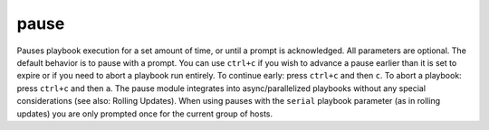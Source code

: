 .. _pause:

pause
``````````````````````````````

.. versionadded:: 0.8

Pauses playbook execution for a set amount of time, or until a prompt is acknowledged. All parameters are optional. The default behavior is to pause with a prompt. 
You can use ``ctrl+c`` if you wish to advance a pause earlier than it is set to expire or if you need to abort a playbook run entirely. To continue early: press ``ctrl+c`` and then ``c``. To abort a playbook: press ``ctrl+c`` and then ``a``. 
The pause module integrates into async/parallelized playbooks without any special considerations (see also: Rolling Updates). When using pauses with the ``serial`` playbook parameter (as in rolling updates) you are only prompted once for the current group of hosts. 

.. raw:: html

    <table>
    <tr>
    <th class="head">parameter</th>
    <th class="head">required</th>
    <th class="head">default</th>
    <th class="head">choices</th>
    <th class="head">comments</th>
    </tr>
        <tr>
    <td>seconds</td>
    <td>no</td>
    <td></td>
    <td><ul></ul></td>
    <td>Number of minutes to pause for.</td>
    </tr>
        <tr>
    <td>minutes</td>
    <td>no</td>
    <td></td>
    <td><ul></ul></td>
    <td>Number of minutes to pause for.</td>
    </tr>
        <tr>
    <td>prompt</td>
    <td>no</td>
    <td></td>
    <td><ul></ul></td>
    <td>Optional text to use for the prompt message.</td>
    </tr>
        </table>

.. raw:: html

    <p>Pause for 5 minutes to build app cache.</p>    <p><pre>
    pause minutes=5
    </pre></p>
    <p>Pause until you can verify updates to an application were successful.</p>    <p><pre>
    pause
    </pre></p>
    <p>A helpful reminder of what to look out for post-update.</p>    <p><pre>
    pause prompt=Make sure org.foo.FooOverload exception is not present
    </pre></p>
    <br/>

